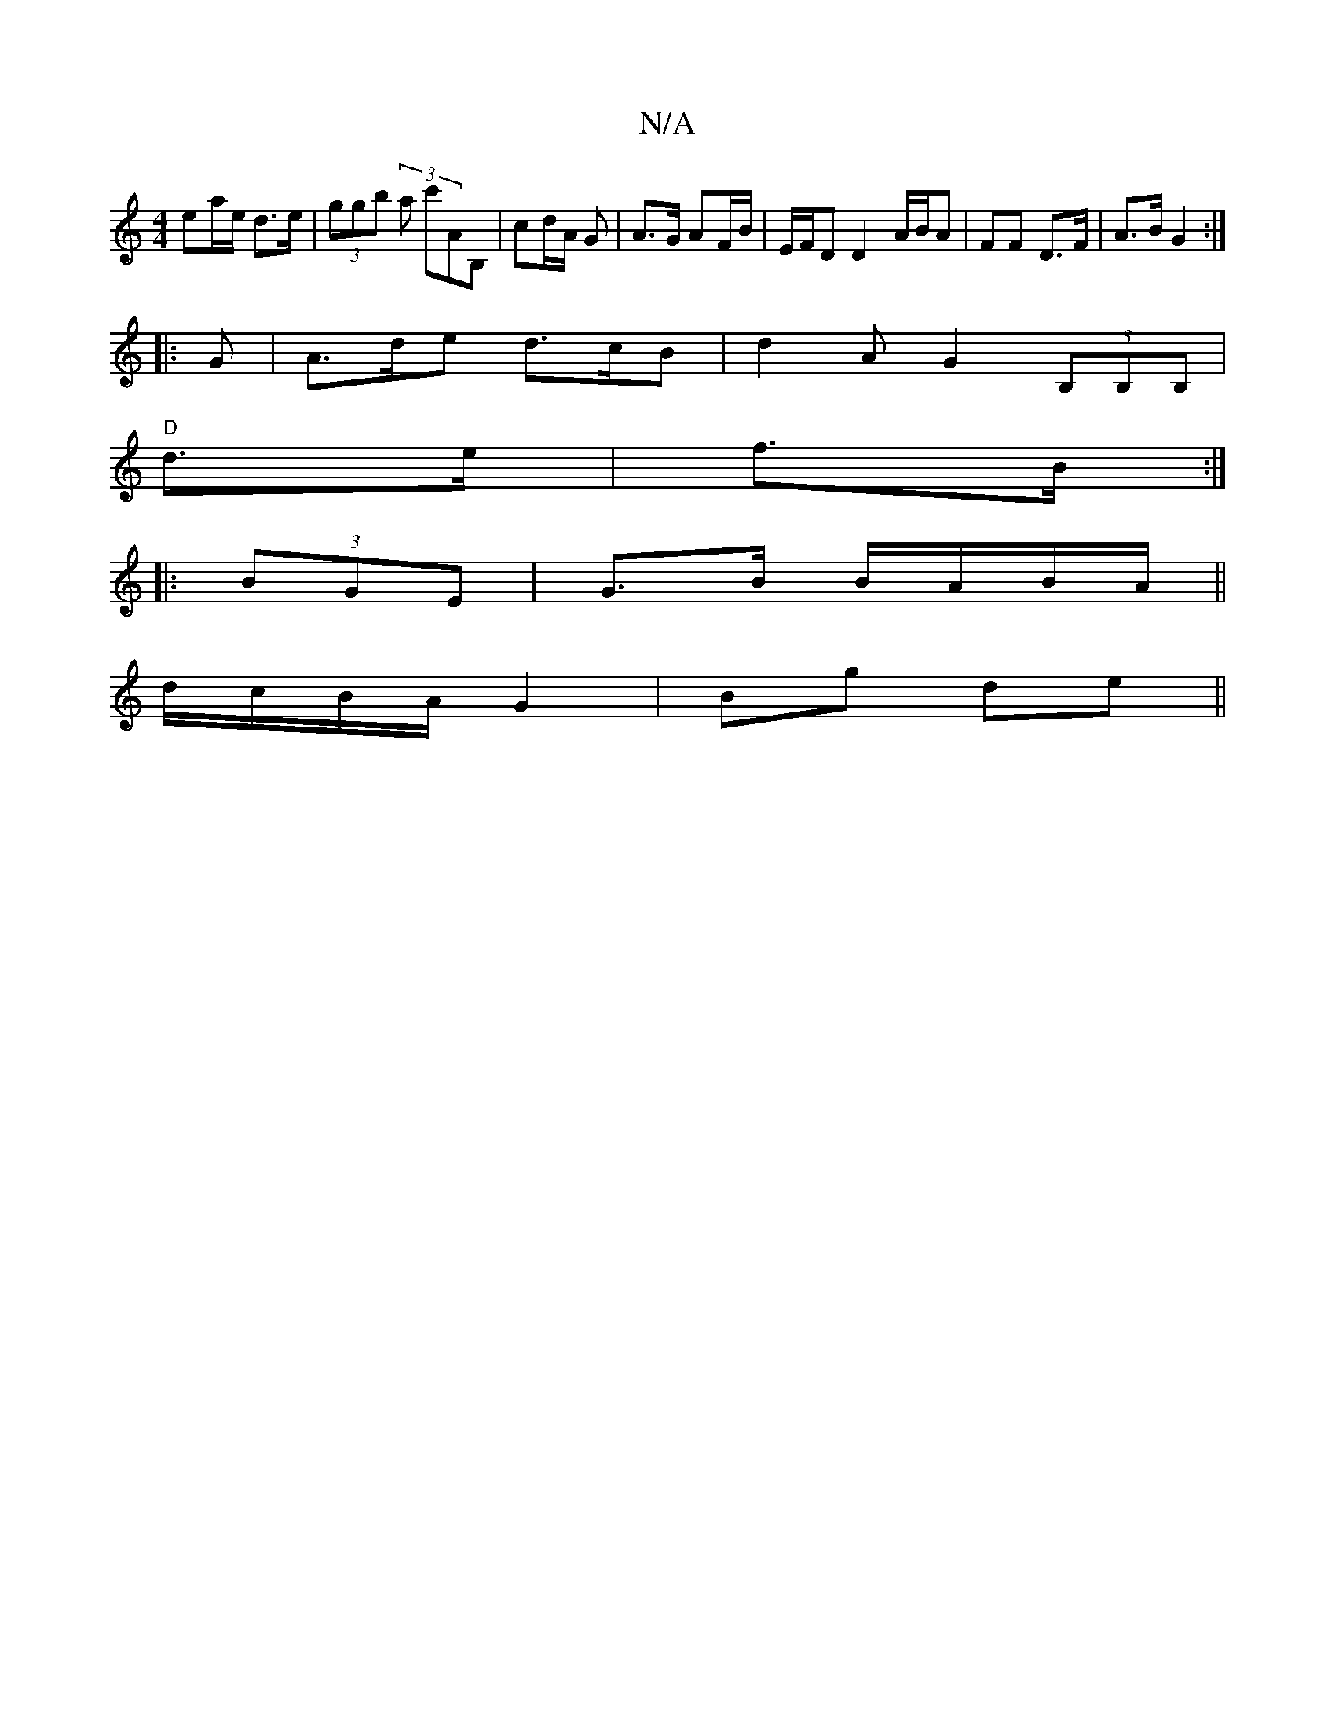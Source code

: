 X:1
T:N/A
M:4/4
R:N/A
K:Cmajor
 ea/e/ d3/2e/2 | (3ggb (3a c'AB,| cd/A/ G | A>G AF/B/|E/F/D D2 A/B/A|FF D3/F/ | A>B G2 :|
|: G |A>de d>cB |  d2 A G2 (3B,B,B,|
"D" d>e|f>B :|
|: (3BGE|G>B B/A/B/A/||
d/c/B/A/ G2 | Bg de ||

|: a | f3 